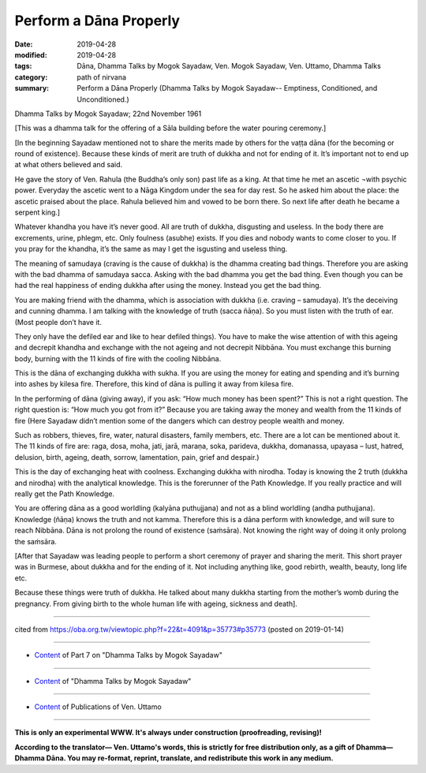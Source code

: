 ==========================================
Perform a Dāna Properly
==========================================

:date: 2019-04-28
:modified: 2019-04-28
:tags: Dāna, Dhamma Talks by Mogok Sayadaw, Ven. Mogok Sayadaw, Ven. Uttamo, Dhamma Talks
:category: path of nirvana
:summary: Perform a Dāna Properly (Dhamma Talks by Mogok Sayadaw-- Emptiness, Conditioned, and Unconditioned.)

Dhamma Talks by Mogok Sayadaw; 22nd November 1961

[This was a dhamma talk for the offering of a Sāla building before the water pouring ceremony.]

[In the beginning Sayadaw mentioned not to share the merits made by others for the vaṭṭa dāna (for the becoming or round of existence). Because these kinds of merit are truth of dukkha and not for ending of it. It’s important not to end up at what others believed and said. 

He gave the story of Ven. Rahula (the Buddha’s only son) past life as a king. At that time he met an ascetic ¬with psychic power. Everyday the ascetic went to a Nāga Kingdom under the sea for day rest. So he asked him about the place: the ascetic praised about the place. Rahula believed him and vowed to be born there. So next life after death he became a serpent king.]

Whatever khandha you have it’s never good. All are truth of dukkha, disgusting and useless. In the body there are excrements, urine, phlegm, etc. Only foulness (asubhe) exists. If you dies and nobody wants to come closer to you. If you pray for the khandha, it’s the same as may I get the isgusting and useless thing.

The meaning of samudaya (craving is the cause of dukkha) is the dhamma creating bad things. Therefore you are asking with the bad dhamma of samudaya sacca. Asking with the bad dhamma you get the bad thing. Even though you can be had the real happiness of ending dukkha after using the money. Instead you get the bad thing. 

You are making friend with the dhamma, which is association with dukkha (i.e. craving – samudaya). It’s the deceiving and cunning dhamma. I am talking with the knowledge of truth (sacca ñāṇa). So you must listen with the truth of ear. (Most people don’t have it. 

They only have the defiled ear and like to hear defiled things). You have to make the wise attention of with this ageing and decrepit khandha and exchange with the not ageing and not decrepit Nibbāna. You must exchange this burning body, burning with the 11 kinds of fire with the cooling Nibbāna. 

This is the dāna of exchanging dukkha with sukha. If you are using the money for eating and spending and it’s burning into ashes by kilesa fire. Therefore, this kind of dāna is pulling it away from kilesa fire.

In the performing of dāna (giving away), if you ask: “How much money has been spent?” This is not a right question. The right question is: “How much you got from it?” Because you are taking away the money and wealth from the 11 kinds of fire (Here Sayadaw didn’t mention some of the dangers which can destroy people wealth and money. 

Such as robbers, thieves, fire, water, natural disasters, family members, etc. There are a lot can be mentioned about it. The 11 kinds of fire are: raga, dosa, moha, jati, jarā, maraṇa, soka, parideva, dukkha, domanassa, upayasa – lust, hatred, delusion, birth, ageing, death, sorrow, lamentation, pain, grief and despair.) 

This is the day of exchanging heat with coolness. Exchanging dukkha with nirodha. Today is knowing the 2 truth (dukkha and nirodha) with the analytical knowledge. This is the forerunner of the Path Knowledge. If you really practice and will really get the Path Knowledge. 

You are offering dāna as a good worldling (kalyāna puthujjana) and not as a blind worldling (andha puthujjana). Knowledge (ñāṇa) knows the truth and not kamma. Therefore this is a dāna perform with knowledge, and will sure to reach Nibbāna. Dāna is not prolong the round of existence (saṁsāra). Not knowing the right way of doing it only prolong the saṁsāra.

[After that Sayadaw was leading people to perform a short ceremony of prayer and sharing the merit. This short prayer was in Burmese, about dukkha and for the ending of it. Not including anything like, good rebirth, wealth, beauty, long life etc. 

Because these things were truth of dukkha. He talked about many dukkha starting from the mother’s womb during the pregnancy. From giving birth to the whole human life with ageing, sickness and death].

------

cited from https://oba.org.tw/viewtopic.php?f=22&t=4091&p=35773#p35773 (posted on 2019-01-14)

------

- `Content <{filename}pt07-content-of-part07%zh.rst>`__ of Part 7 on "Dhamma Talks by Mogok Sayadaw"

------

- `Content <{filename}content-of-dhamma-talks-by-mogok-sayadaw%zh.rst>`__ of "Dhamma Talks by Mogok Sayadaw"

------

- `Content <{filename}../publication-of-ven-uttamo%zh.rst>`__ of Publications of Ven. Uttamo

------

**This is only an experimental WWW. It's always under construction (proofreading, revising)!**

**According to the translator— Ven. Uttamo's words, this is strictly for free distribution only, as a gift of Dhamma—Dhamma Dāna. You may re-format, reprint, translate, and redistribute this work in any medium.**

..
  2019-04-23  create rst; post on 04-28